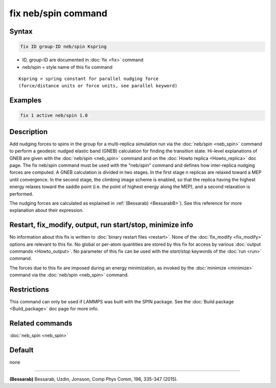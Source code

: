 .. index:: fix neb/spin

fix neb/spin command
====================

Syntax
""""""

.. code-block:: LAMMPS

   fix ID group-ID neb/spin Kspring

* ID, group-ID are documented in :doc:`fix <fix>` command
* neb/spin = style name of this fix command

.. parsed-literal::

   Kspring = spring constant for parallel nudging force
   (force/distance units or force units, see parallel keyword)

Examples
""""""""

.. code-block:: LAMMPS

   fix 1 active neb/spin 1.0

Description
"""""""""""

Add nudging forces to spins in the group for a multi-replica
simulation run via the :doc:`neb/spin <neb_spin>` command to perform a
geodesic nudged elastic band (GNEB) calculation for finding the
transition state.
Hi-level explanations of GNEB are given with the
:doc:`neb/spin <neb_spin>` command and on the
:doc:`Howto replica <Howto_replica>` doc page.
The fix neb/spin command must be used with the "neb/spin" command and
defines how inter-replica nudging forces are computed.  A GNEB
calculation is divided in two stages. In the first stage n replicas
are relaxed toward a MEP until convergence.  In the second stage, the
climbing image scheme is enabled, so that the replica having the highest
energy relaxes toward the saddle point (i.e. the point of highest energy
along the MEP), and a second relaxation is performed.

The nudging forces are calculated as explained in
:ref:`(Bessarab) <BessarabB>`).
See this reference for more explanation about their expression.

Restart, fix_modify, output, run start/stop, minimize info
"""""""""""""""""""""""""""""""""""""""""""""""""""""""""""

No information about this fix is written to :doc:`binary restart files <restart>`.  None of the :doc:`fix_modify <fix_modify>` options
are relevant to this fix.  No global or per-atom quantities are stored
by this fix for access by various :doc:`output commands <Howto_output>`.
No parameter of this fix can be used with the *start/stop* keywords of
the :doc:`run <run>` command.

The forces due to this fix are imposed during an energy minimization,
as invoked by the :doc:`minimize <minimize>` command via the
:doc:`neb/spin <neb_spin>` command.

Restrictions
""""""""""""

This command can only be used if LAMMPS was built with the SPIN
package.  See the :doc:`Build package <Build_package>` doc
page for more info.

Related commands
""""""""""""""""

:doc:`neb_spin <neb_spin>`

Default
"""""""

none

----------

.. _BessarabB:

**(Bessarab)** Bessarab, Uzdin, Jonsson, Comp Phys Comm, 196,
335-347 (2015).
